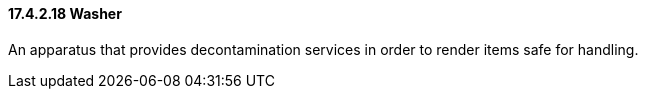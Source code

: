 ==== 17.4.2.18 Washer

An apparatus that provides decontamination services in order to render items safe for handling.

